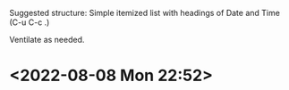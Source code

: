 Suggested structure: Simple itemized list with headings of Date and Time (C-u C-c .)

Ventilate as needed.

* <2022-08-08 Mon 22:52> 

